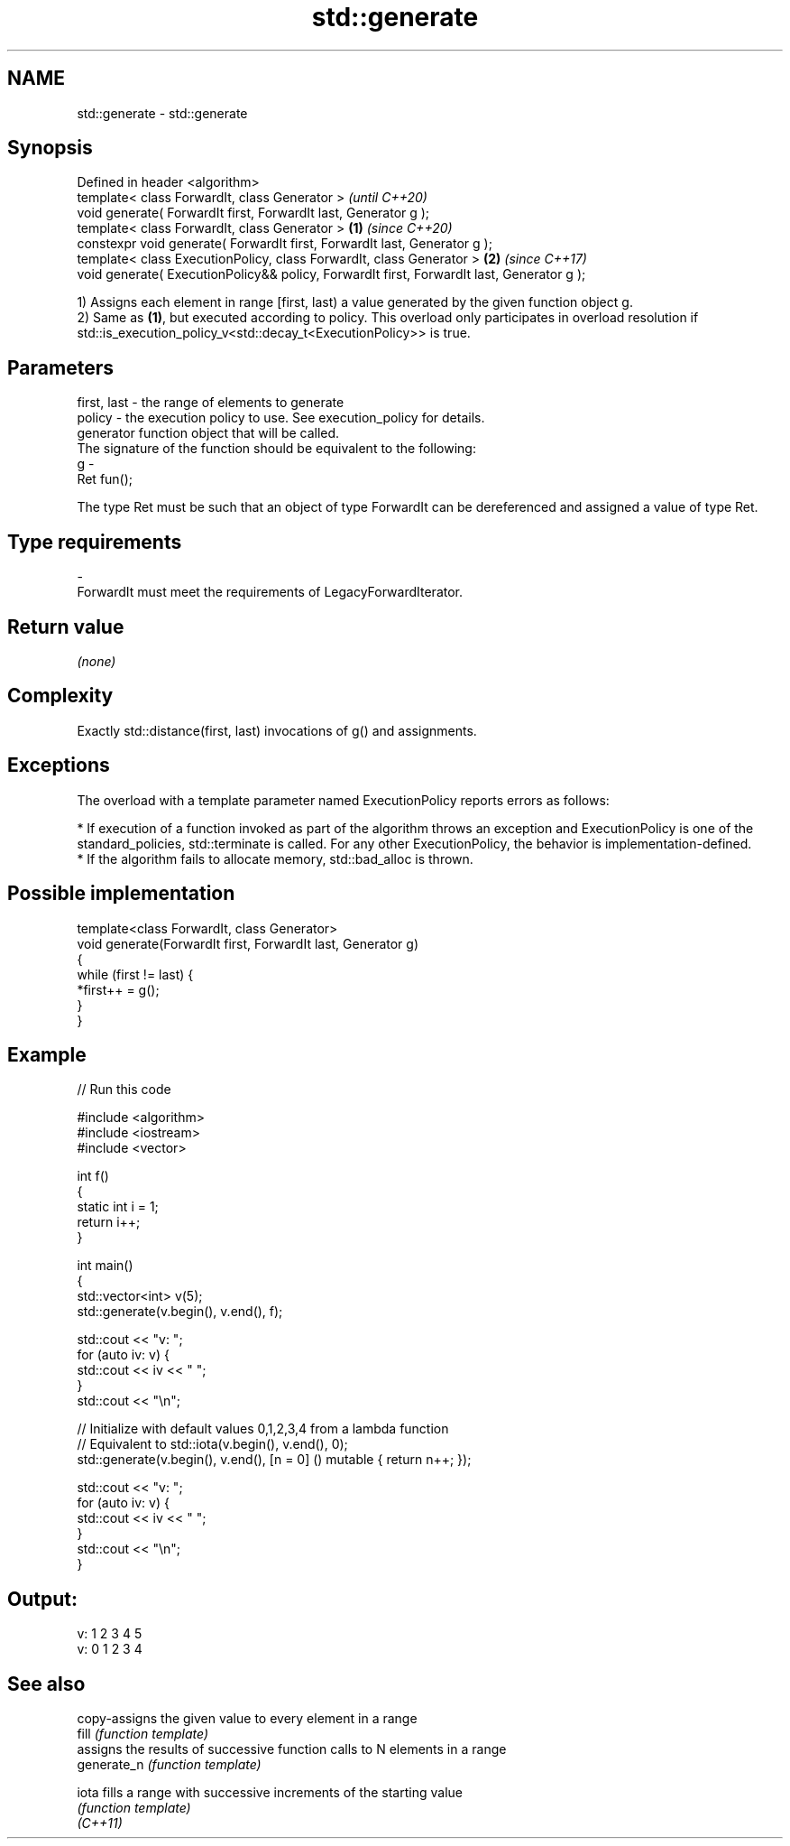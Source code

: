 .TH std::generate 3 "2020.03.24" "http://cppreference.com" "C++ Standard Libary"
.SH NAME
std::generate \- std::generate

.SH Synopsis

  Defined in header <algorithm>
  template< class ForwardIt, class Generator >                                                     \fI(until C++20)\fP
  void generate( ForwardIt first, ForwardIt last, Generator g );
  template< class ForwardIt, class Generator >                                             \fB(1)\fP     \fI(since C++20)\fP
  constexpr void generate( ForwardIt first, ForwardIt last, Generator g );
  template< class ExecutionPolicy, class ForwardIt, class Generator >                          \fB(2)\fP \fI(since C++17)\fP
  void generate( ExecutionPolicy&& policy, ForwardIt first, ForwardIt last, Generator g );

  1) Assigns each element in range [first, last) a value generated by the given function object g.
  2) Same as \fB(1)\fP, but executed according to policy. This overload only participates in overload resolution if std::is_execution_policy_v<std::decay_t<ExecutionPolicy>> is true.

.SH Parameters


  first, last - the range of elements to generate
  policy      - the execution policy to use. See execution_policy for details.
                generator function object that will be called.
                The signature of the function should be equivalent to the following:
  g           -
                Ret fun();

                The type Ret must be such that an object of type ForwardIt can be dereferenced and assigned a value of type Ret. 
.SH Type requirements
  -
  ForwardIt must meet the requirements of LegacyForwardIterator.


.SH Return value

  \fI(none)\fP

.SH Complexity

  Exactly std::distance(first, last) invocations of g() and assignments.

.SH Exceptions

  The overload with a template parameter named ExecutionPolicy reports errors as follows:

  * If execution of a function invoked as part of the algorithm throws an exception and ExecutionPolicy is one of the standard_policies, std::terminate is called. For any other ExecutionPolicy, the behavior is implementation-defined.
  * If the algorithm fails to allocate memory, std::bad_alloc is thrown.


.SH Possible implementation



    template<class ForwardIt, class Generator>
    void generate(ForwardIt first, ForwardIt last, Generator g)
    {
        while (first != last) {
            *first++ = g();
        }
    }



.SH Example

  
// Run this code

    #include <algorithm>
    #include <iostream>
    #include <vector>

    int f()
    {
        static int i = 1;
        return i++;
    }

    int main()
    {
        std::vector<int> v(5);
        std::generate(v.begin(), v.end(), f);

        std::cout << "v: ";
        for (auto iv: v) {
            std::cout << iv << " ";
        }
        std::cout << "\\n";

        // Initialize with default values 0,1,2,3,4 from a lambda function
        // Equivalent to std::iota(v.begin(), v.end(), 0);
        std::generate(v.begin(), v.end(), [n = 0] () mutable { return n++; });

        std::cout << "v: ";
        for (auto iv: v) {
            std::cout << iv << " ";
        }
        std::cout << "\\n";
    }

.SH Output:

    v: 1 2 3 4 5
    v: 0 1 2 3 4


.SH See also


             copy-assigns the given value to every element in a range
  fill       \fI(function template)\fP
             assigns the results of successive function calls to N elements in a range
  generate_n \fI(function template)\fP

  iota       fills a range with successive increments of the starting value
             \fI(function template)\fP
  \fI(C++11)\fP





